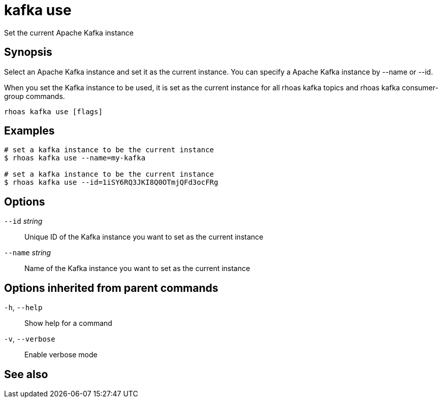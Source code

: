 ifdef::env-github,env-browser[:context: cmd]
[id='ref-rhoas-kafka-use_{context}']
= kafka use

[role="_abstract"]
Set the current Apache Kafka instance

[discrete]
== Synopsis

Select an Apache Kafka instance and set it as the current instance.
You can specify a Apache Kafka instance by --name or --id.

When you set the Kafka instance to be used, it is set as the current instance for all rhoas kafka topics and rhoas kafka consumer-group commands.



....
rhoas kafka use [flags]
....

[discrete]
== Examples

....
# set a kafka instance to be the current instance
$ rhoas kafka use --name=my-kafka

# set a kafka instance to be the current instance
$ rhoas kafka use --id=1iSY6RQ3JKI8Q0OTmjQFd3ocFRg

....

[discrete]
== Options

      `--id` _string_::     Unique ID of the Kafka instance you want to set as the current instance
      `--name` _string_::   Name of the Kafka instance you want to set as the current instance

[discrete]
== Options inherited from parent commands

  `-h`, `--help`::      Show help for a command
  `-v`, `--verbose`::   Enable verbose mode

[discrete]
== See also


ifdef::env-github,env-browser[]
* link:rhoas_kafka.adoc#rhoas-kafka[rhoas kafka]	 - Create, view, use, and manage your Kafka instances
endif::[]
ifdef::pantheonenv[]
* link:{path}#ref-rhoas-kafka_{context}[rhoas kafka]	 - Create, view, use, and manage your Kafka instances
endif::[]

